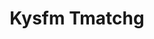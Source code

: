 :PROPERTIES:
:ID:                     7a9e9341-93e3-4ed9-9ea8-38cd8b5793b3
:END:
#+TITLE: Kysfm Tmatchg


